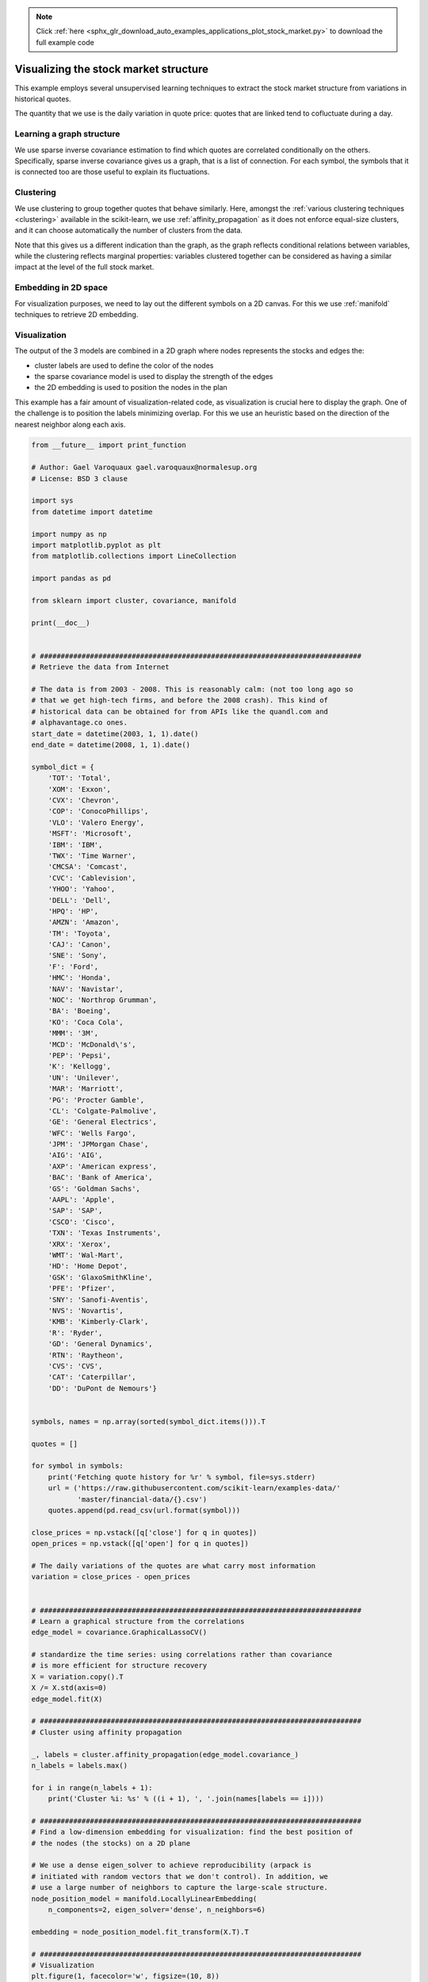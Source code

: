 .. note::
    :class: sphx-glr-download-link-note

    Click :ref:`here <sphx_glr_download_auto_examples_applications_plot_stock_market.py>` to download the full example code
.. rst-class:: sphx-glr-example-title

.. _sphx_glr_auto_examples_applications_plot_stock_market.py:


=======================================
Visualizing the stock market structure
=======================================

This example employs several unsupervised learning techniques to extract
the stock market structure from variations in historical quotes.

The quantity that we use is the daily variation in quote price: quotes
that are linked tend to cofluctuate during a day.

.. _stock_market:

Learning a graph structure
--------------------------

We use sparse inverse covariance estimation to find which quotes are
correlated conditionally on the others. Specifically, sparse inverse
covariance gives us a graph, that is a list of connection. For each
symbol, the symbols that it is connected too are those useful to explain
its fluctuations.

Clustering
----------

We use clustering to group together quotes that behave similarly. Here,
amongst the :ref:`various clustering techniques <clustering>` available
in the scikit-learn, we use :ref:`affinity_propagation` as it does
not enforce equal-size clusters, and it can choose automatically the
number of clusters from the data.

Note that this gives us a different indication than the graph, as the
graph reflects conditional relations between variables, while the
clustering reflects marginal properties: variables clustered together can
be considered as having a similar impact at the level of the full stock
market.

Embedding in 2D space
---------------------

For visualization purposes, we need to lay out the different symbols on a
2D canvas. For this we use :ref:`manifold` techniques to retrieve 2D
embedding.


Visualization
-------------

The output of the 3 models are combined in a 2D graph where nodes
represents the stocks and edges the:

- cluster labels are used to define the color of the nodes
- the sparse covariance model is used to display the strength of the edges
- the 2D embedding is used to position the nodes in the plan

This example has a fair amount of visualization-related code, as
visualization is crucial here to display the graph. One of the challenge
is to position the labels minimizing overlap. For this we use an
heuristic based on the direction of the nearest neighbor along each
axis.



.. code-block:: python

    from __future__ import print_function

    # Author: Gael Varoquaux gael.varoquaux@normalesup.org
    # License: BSD 3 clause

    import sys
    from datetime import datetime

    import numpy as np
    import matplotlib.pyplot as plt
    from matplotlib.collections import LineCollection

    import pandas as pd

    from sklearn import cluster, covariance, manifold

    print(__doc__)


    # #############################################################################
    # Retrieve the data from Internet

    # The data is from 2003 - 2008. This is reasonably calm: (not too long ago so
    # that we get high-tech firms, and before the 2008 crash). This kind of
    # historical data can be obtained for from APIs like the quandl.com and
    # alphavantage.co ones.
    start_date = datetime(2003, 1, 1).date()
    end_date = datetime(2008, 1, 1).date()

    symbol_dict = {
        'TOT': 'Total',
        'XOM': 'Exxon',
        'CVX': 'Chevron',
        'COP': 'ConocoPhillips',
        'VLO': 'Valero Energy',
        'MSFT': 'Microsoft',
        'IBM': 'IBM',
        'TWX': 'Time Warner',
        'CMCSA': 'Comcast',
        'CVC': 'Cablevision',
        'YHOO': 'Yahoo',
        'DELL': 'Dell',
        'HPQ': 'HP',
        'AMZN': 'Amazon',
        'TM': 'Toyota',
        'CAJ': 'Canon',
        'SNE': 'Sony',
        'F': 'Ford',
        'HMC': 'Honda',
        'NAV': 'Navistar',
        'NOC': 'Northrop Grumman',
        'BA': 'Boeing',
        'KO': 'Coca Cola',
        'MMM': '3M',
        'MCD': 'McDonald\'s',
        'PEP': 'Pepsi',
        'K': 'Kellogg',
        'UN': 'Unilever',
        'MAR': 'Marriott',
        'PG': 'Procter Gamble',
        'CL': 'Colgate-Palmolive',
        'GE': 'General Electrics',
        'WFC': 'Wells Fargo',
        'JPM': 'JPMorgan Chase',
        'AIG': 'AIG',
        'AXP': 'American express',
        'BAC': 'Bank of America',
        'GS': 'Goldman Sachs',
        'AAPL': 'Apple',
        'SAP': 'SAP',
        'CSCO': 'Cisco',
        'TXN': 'Texas Instruments',
        'XRX': 'Xerox',
        'WMT': 'Wal-Mart',
        'HD': 'Home Depot',
        'GSK': 'GlaxoSmithKline',
        'PFE': 'Pfizer',
        'SNY': 'Sanofi-Aventis',
        'NVS': 'Novartis',
        'KMB': 'Kimberly-Clark',
        'R': 'Ryder',
        'GD': 'General Dynamics',
        'RTN': 'Raytheon',
        'CVS': 'CVS',
        'CAT': 'Caterpillar',
        'DD': 'DuPont de Nemours'}


    symbols, names = np.array(sorted(symbol_dict.items())).T

    quotes = []

    for symbol in symbols:
        print('Fetching quote history for %r' % symbol, file=sys.stderr)
        url = ('https://raw.githubusercontent.com/scikit-learn/examples-data/'
               'master/financial-data/{}.csv')
        quotes.append(pd.read_csv(url.format(symbol)))

    close_prices = np.vstack([q['close'] for q in quotes])
    open_prices = np.vstack([q['open'] for q in quotes])

    # The daily variations of the quotes are what carry most information
    variation = close_prices - open_prices


    # #############################################################################
    # Learn a graphical structure from the correlations
    edge_model = covariance.GraphicalLassoCV()

    # standardize the time series: using correlations rather than covariance
    # is more efficient for structure recovery
    X = variation.copy().T
    X /= X.std(axis=0)
    edge_model.fit(X)

    # #############################################################################
    # Cluster using affinity propagation

    _, labels = cluster.affinity_propagation(edge_model.covariance_)
    n_labels = labels.max()

    for i in range(n_labels + 1):
        print('Cluster %i: %s' % ((i + 1), ', '.join(names[labels == i])))

    # #############################################################################
    # Find a low-dimension embedding for visualization: find the best position of
    # the nodes (the stocks) on a 2D plane

    # We use a dense eigen_solver to achieve reproducibility (arpack is
    # initiated with random vectors that we don't control). In addition, we
    # use a large number of neighbors to capture the large-scale structure.
    node_position_model = manifold.LocallyLinearEmbedding(
        n_components=2, eigen_solver='dense', n_neighbors=6)

    embedding = node_position_model.fit_transform(X.T).T

    # #############################################################################
    # Visualization
    plt.figure(1, facecolor='w', figsize=(10, 8))
    plt.clf()
    ax = plt.axes([0., 0., 1., 1.])
    plt.axis('off')

    # Display a graph of the partial correlations
    partial_correlations = edge_model.precision_.copy()
    d = 1 / np.sqrt(np.diag(partial_correlations))
    partial_correlations *= d
    partial_correlations *= d[:, np.newaxis]
    non_zero = (np.abs(np.triu(partial_correlations, k=1)) > 0.02)

    # Plot the nodes using the coordinates of our embedding
    plt.scatter(embedding[0], embedding[1], s=100 * d ** 2, c=labels,
                cmap=plt.cm.nipy_spectral)

    # Plot the edges
    start_idx, end_idx = np.where(non_zero)
    # a sequence of (*line0*, *line1*, *line2*), where::
    #            linen = (x0, y0), (x1, y1), ... (xm, ym)
    segments = [[embedding[:, start], embedding[:, stop]]
                for start, stop in zip(start_idx, end_idx)]
    values = np.abs(partial_correlations[non_zero])
    lc = LineCollection(segments,
                        zorder=0, cmap=plt.cm.hot_r,
                        norm=plt.Normalize(0, .7 * values.max()))
    lc.set_array(values)
    lc.set_linewidths(15 * values)
    ax.add_collection(lc)

    # Add a label to each node. The challenge here is that we want to
    # position the labels to avoid overlap with other labels
    for index, (name, label, (x, y)) in enumerate(
            zip(names, labels, embedding.T)):

        dx = x - embedding[0]
        dx[index] = 1
        dy = y - embedding[1]
        dy[index] = 1
        this_dx = dx[np.argmin(np.abs(dy))]
        this_dy = dy[np.argmin(np.abs(dx))]
        if this_dx > 0:
            horizontalalignment = 'left'
            x = x + .002
        else:
            horizontalalignment = 'right'
            x = x - .002
        if this_dy > 0:
            verticalalignment = 'bottom'
            y = y + .002
        else:
            verticalalignment = 'top'
            y = y - .002
        plt.text(x, y, name, size=10,
                 horizontalalignment=horizontalalignment,
                 verticalalignment=verticalalignment,
                 bbox=dict(facecolor='w',
                           edgecolor=plt.cm.nipy_spectral(label / float(n_labels)),
                           alpha=.6))

    plt.xlim(embedding[0].min() - .15 * embedding[0].ptp(),
             embedding[0].max() + .10 * embedding[0].ptp(),)
    plt.ylim(embedding[1].min() - .03 * embedding[1].ptp(),
             embedding[1].max() + .03 * embedding[1].ptp())

    plt.show()

**Total running time of the script:** ( 0 minutes  0.000 seconds)


.. _sphx_glr_download_auto_examples_applications_plot_stock_market.py:


.. only :: html

 .. container:: sphx-glr-footer
    :class: sphx-glr-footer-example



  .. container:: sphx-glr-download

     :download:`Download Python source code: plot_stock_market.py <plot_stock_market.py>`



  .. container:: sphx-glr-download

     :download:`Download Jupyter notebook: plot_stock_market.ipynb <plot_stock_market.ipynb>`


.. only:: html

 .. rst-class:: sphx-glr-signature

    `Gallery generated by Sphinx-Gallery <https://sphinx-gallery.readthedocs.io>`_
